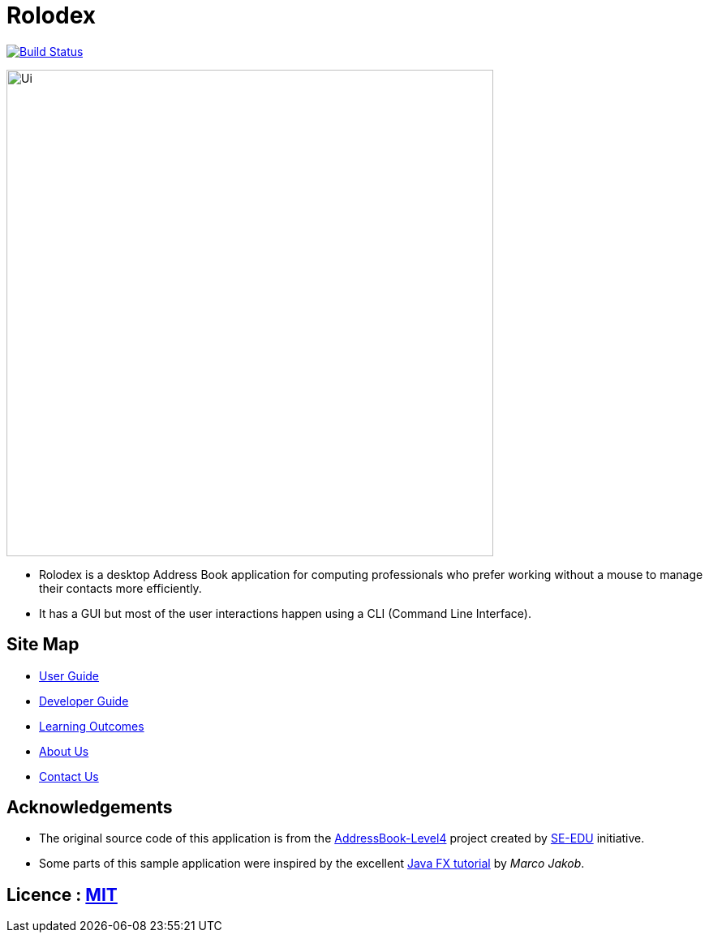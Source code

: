 = Rolodex
ifdef::env-github,env-browser[:relfileprefix: docs/]
ifdef::env-github,env-browser[:outfilesuffix: .adoc]


https://travis-ci.org/se-edu/addressbook-level4[image:https://travis-ci.org/CS2103AUG2017-W11-B2/main.svg?branch=GeneralDocumentation["Build Status", link="https://travis-ci.org/CS2103AUG2017-W11-B2/main"]]


ifdef::env-github[]
image::docs/images/Ui.png[width="600"]
endif::[]

ifndef::env-github[]
image::images/Ui.png[width="600"]
endif::[]

* Rolodex is a desktop Address Book application for computing professionals who prefer working without a mouse to manage their contacts more efficiently.
* It has a GUI but most of the user interactions happen using a CLI (Command Line Interface).


== Site Map

* <<UserGuide#, User Guide>>
* <<DeveloperGuide#, Developer Guide>>
* <<LearningOutcomes#, Learning Outcomes>>
* <<AboutUs#, About Us>>
* <<ContactUs#, Contact Us>>

== Acknowledgements

* The original source code of this application is from the https://github.com/se-edu/addressbook-level4[AddressBook-Level4] project created by https://github.com/se-edu/[SE-EDU] initiative.
* Some parts of this sample application were inspired by the excellent http://code.makery.ch/library/javafx-8-tutorial/[Java FX tutorial] by
_Marco Jakob_.

== Licence : link:LICENSE[MIT]
